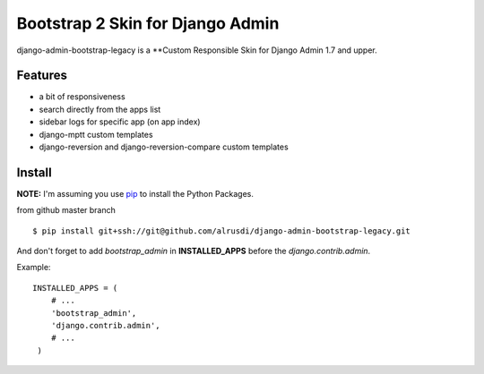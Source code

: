 Bootstrap 2 Skin for Django Admin
=================================

django-admin-bootstrap-legacy is a **Custom Responsible Skin for Django Admin
1.7 and upper.


Features
--------

-  a bit of responsiveness
-  search directly from the apps list
-  sidebar logs for specific app (on app index)
-  django-mptt custom templates
-  django-reversion and django-reversion-compare custom templates

Install
-------

**NOTE:** I'm assuming you use `pip <http://www.pip-installer.org/>`_ to
install the Python Packages.

from github master branch ::

    $ pip install git+ssh://git@github.com/alrusdi/django-admin-bootstrap-legacy.git


And don't forget to add *bootstrap\_admin* in **INSTALLED\_APPS** before
the *django.contrib.admin*.

Example: :: 

   INSTALLED_APPS = (     
       # ...       
       'bootstrap_admin',       
       'django.contrib.admin',      
       # ...   
    )

